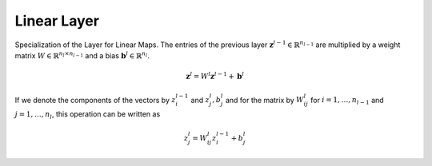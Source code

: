 *************
Linear Layer
*************

Specialization of the Layer for Linear Maps. The entries of the previous layer :math:`\mathbf{z}^{l-1}\in\mathbb{R}^{n_{l-1}}` are multiplied by a weight matrix :math:`W\in\mathbb{R}^{n_{l}\times n_{l-1}}` and a bias :math:`\mathbf{b}^l\in\mathbb{R}^{n_l}`. 

.. math::

    \mathbf{z}^l = W^l \mathbf{z}^{l-1}+\mathbf{b}^l

If we denote the components of the vectors by :math:`z_i^{l-1}` and :math:`z_j^{l}, b_j^l` and for the matrix by :math:`W_{ij}^{l}` for :math:`i=1,\dots,n_{l-1}` and :math:`j=1,\dots,n_{l}`, this operation can be written as

.. math::

    z_j^l = W_{ij}^l z_i^{l-1}+b_j^l
    
